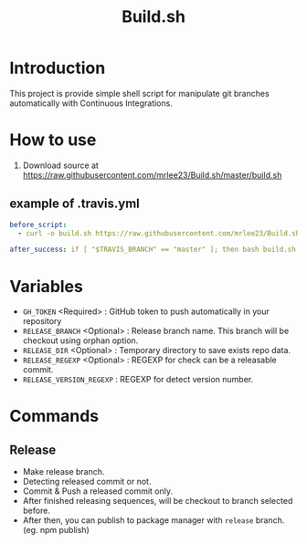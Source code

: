 #+TITLE: Build.sh

* Introduction
This project is provide simple shell script for manipulate git branches automatically with Continuous Integrations.

* How to use

1. Download source at [[https://raw.githubusercontent.com/mrlee23/Build.sh/master/build.sh]]
** example of .travis.yml
#+BEGIN_SRC yaml
before_script:
  - curl -o build.sh https://raw.githubusercontent.com/mrlee23/Build.sh/master/build.sh

after_success: if [ "$TRAVIS_BRANCH" == "master" ]; then bash build.sh release; fi
#+END_SRC

* Variables
- =GH_TOKEN= <Required> : GitHub token to push automatically in your repository
- =RELEASE_BRANCH= <Optional> : Release branch name. This branch will be checkout using orphan option.
- =RELEASE_DIR= <Optional> : Temporary directory to save exists repo data.
- =RELEASE_REGEXP= <Optional> : REGEXP for check can be a releasable commit.
- =RELEASE_VERSION_REGEXP= : REGEXP for detect version number.

* Commands

** Release
- Make release branch.
- Detecting released commit or not.
- Commit & Push a released commit only.
- After finished releasing sequences, will be checkout to branch selected before.
- After then, you can publish to package manager with =release= branch. (eg. npm publish)
